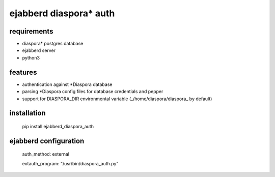 ***********************
ejabberd diaspora* auth
***********************

requirements
------------

* diaspora* postgres database
* ejabberd server
* python3 

features
--------

* authentication against *Diaspora database
* parsing *Diaspora config files for database credentials and pepper
* support for DIASPORA_DIR environmental variable (_/home/diaspora/diaspora_ by default)

installation
------------

    pip install ejabberd_diaspora_auth

ejabberd configuration
----------------------

    auth_method: external
    
    extauth_program: "/usr/bin/diaspora_auth.py"



